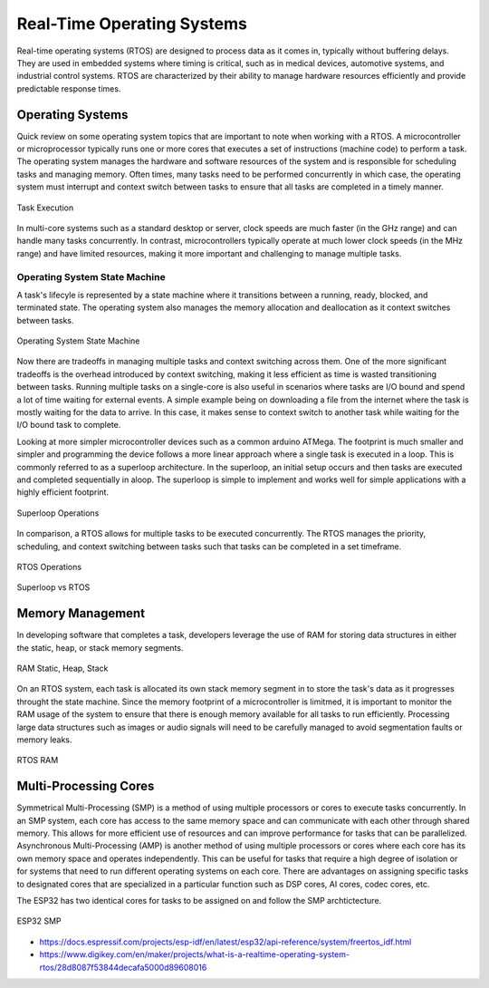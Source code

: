 ###########################
Real-Time Operating Systems
###########################

Real-time operating systems (RTOS) are designed to process data as it comes in, typically without buffering delays. They are used in embedded systems where timing is critical, such as in medical devices, automotive systems, and industrial control systems. RTOS are characterized by their ability to manage hardware resources efficiently and provide predictable response times.

Operating Systems
=================

Quick review on some operating system topics that are important to note when working with a RTOS. A microcontroller or microprocessor typically runs one or more cores that executes a set of instructions (machine code) to perform a task. The operating system manages the hardware and software resources of the system and is responsible for scheduling tasks and managing memory. Often times, many tasks need to be performed concurrently in which case, the operating system must interrupt and context switch between tasks to ensure that all tasks are completed in a timely manner.

.. figure:: assets/task-execution.gif
    :alt: Task Execution
    :align: center

    Task Execution

In multi-core systems such as a standard desktop or server, clock speeds are much faster (in the GHz range) and can handle many tasks concurrently. In contrast, microcontrollers typically operate at much lower clock speeds (in the MHz range) and have limited resources, making it more important and challenging to manage multiple tasks.

Operating System State Machine
------------------------------

A task's lifecyle is represented by a state machine where it transitions between a running, ready, blocked, and terminated state. The operating system also manages the memory allocation and deallocation as it context switches between tasks.

.. figure:: assets/os-state-machine.jpg
    :alt: Operating System State Machine
    :align: center

    Operating System State Machine

Now there are tradeoffs in managing multiple tasks and context switching across them. One of the more significant tradeoffs is the overhead introduced by context switching, making it less efficient as time is wasted transitioning between tasks. Running multiple tasks on a single-core is also useful in scenarios where tasks are I/O bound and spend a lot of time waiting for external events. A simple example being on downloading a file from the internet where the task is mostly waiting for the data to arrive. In this case, it makes sense to context switch to another task while waiting for the I/O bound task to complete.


Looking at more simpler microcontroller devices such as a common arduino ATMega. The footprint is much smaller and simpler and programming the device follows a more linear approach where a single task is executed in a loop. This is commonly referred to as a superloop architecture. In the superloop, an initial setup occurs and then tasks are executed and completed sequentially in aloop. The superloop is simple to implement and works well for simple applications with a highly efficient footprint.

.. figure:: assets/superloop.jpg
    :alt: Superloop
    :align: center

    Superloop Operations

In comparison, a RTOS allows for multiple tasks to be executed concurrently. The RTOS manages the priority, scheduling, and context switching between tasks such that tasks can be completed in a set timeframe. 

.. figure:: assets/rtos.jpg
    :alt: RTOS
    :align: center

    RTOS Operations

.. figure:: assets/superloop-vs-rtos.jpg
    :alt: Superloop vs RTOS
    :align: center

    Superloop vs RTOS

Memory Management
=================

In developing software that completes a task, developers leverage the use of RAM for storing data structures in either the static, heap, or stack memory segments.

.. figure:: assets/ram-static-heap-stack.jpg
    :alt: RAM Static Heap Stack
    :align: center

    RAM Static, Heap, Stack

On an RTOS system, each task is allocated its own stack memory segment in to store the task's data as it progresses throught the state machine. Since the memory footprint of a microcontroller is limitmed, it is important to monitor the RAM usage of the system to ensure that there is enough memory available for all tasks to run efficiently. Processing large data structures such as images or audio signals will need to be carefully managed to avoid segmentation faults or memory leaks.

.. figure:: assets/ram-free-rtos.jpg
    :alt: RTOS RAM
    :align: center

    RTOS RAM

Multi-Processing Cores
======================

Symmetrical Multi-Processing (SMP) is a method of using multiple processors or cores to execute tasks concurrently. In an SMP system, each core has access to the same memory space and can communicate with each other through shared memory. This allows for more efficient use of resources and can improve performance for tasks that can be parallelized. Asynchronous Multi-Processing (AMP) is another method of using multiple processors or cores where each core has its own memory space and operates independently. This can be useful for tasks that require a high degree of isolation or for systems that need to run different operating systems on each core. There are advantages on assigning specific tasks to designated cores that are specialized in a particular function such as DSP cores, AI cores, codec cores, etc.

The ESP32 has two identical cores for tasks to be assigned on and follow the SMP archtictecture.

.. figure:: assets/esp32-smp.jpg
    :alt: ESP32 SMP
    :align: center

    ESP32 SMP


- https://docs.espressif.com/projects/esp-idf/en/latest/esp32/api-reference/system/freertos_idf.html
- https://www.digikey.com/en/maker/projects/what-is-a-realtime-operating-system-rtos/28d8087f53844decafa5000d89608016
